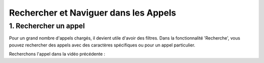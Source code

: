 Rechercher et Naviguer dans les Appels
======================================

1. Rechercher un appel
----------------------

Pour un grand nombre d'appels chargés, il devient utile d'avoir des filtres. Dans la fonctionnalité 'Recherche', vous pouvez rechercher des appels avec des caractères spécifiques ou pour un appel particulier.

Recherchons l'appel dans la vidéo précédente :

.. raw:: html

   <div style="text-align: center;">
     <video width="640" height="360" controls>
       <source src="_static/search.mp4" type="video/mp4">
     </video>
   </div>
